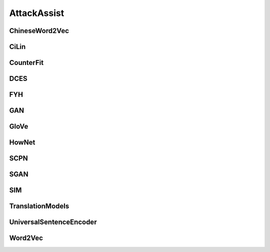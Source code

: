 =====================
AttackAssist
=====================

.. _label-data-AttackAssist:

ChineseWord2Vec
-----------------

.. py:data:: AttackAssist.ChineseWord2Vec

    .. automodule:: OpenAttack.data.chinese_word2vec

CiLin
-------

.. py:data:: AttackAssist.CiLin

    .. automodule:: OpenAttack.data.cilin_dict

CounterFit
------------

.. py:data:: AttackAssist.CounterFit

    .. automodule:: OpenAttack.data.counter_fit

DCES
------

.. py:data:: AttackAssist.DCES

    .. automodule:: OpenAttack.data.dces

FYH
-----

.. py:data:: AttackAssist.FYH

    .. automodule:: OpenAttack.data.fyh_dict

GAN
-----

.. py:data:: AttackAssist.GAN

    .. automodule:: OpenAttack.data.gan

GloVe
-------

.. py:data:: AttackAssist.GloVe

    .. automodule:: OpenAttack.data.glove

HowNet
--------

.. py:data:: AttackAssist.HowNet

    .. automodule:: OpenAttack.data.hownet

SCPN
------

.. py:data:: AttackAssist.SCPN

    .. automodule:: OpenAttack.data.scpn

SGAN
------

.. py:data:: AttackAssist.SGAN

    .. automodule:: OpenAttack.data.sgan

SIM
-----

.. py:data:: AttackAssist.SIM

    .. automodule:: OpenAttack.data.sim_dict

TranslationModels
-------------------

.. py:data:: AttackAssist.TranslationModels

    .. automodule:: OpenAttack.data.translation_models

UniversalSentenceEncoder
--------------------------

.. py:data:: AttackAssist.UniversalSentenceEncoder

    .. automodule:: OpenAttack.data.universal_sentence_encoder

Word2Vec
----------

.. py:data:: AttackAssist.Word2Vec

    .. automodule:: OpenAttack.data.word2vec

